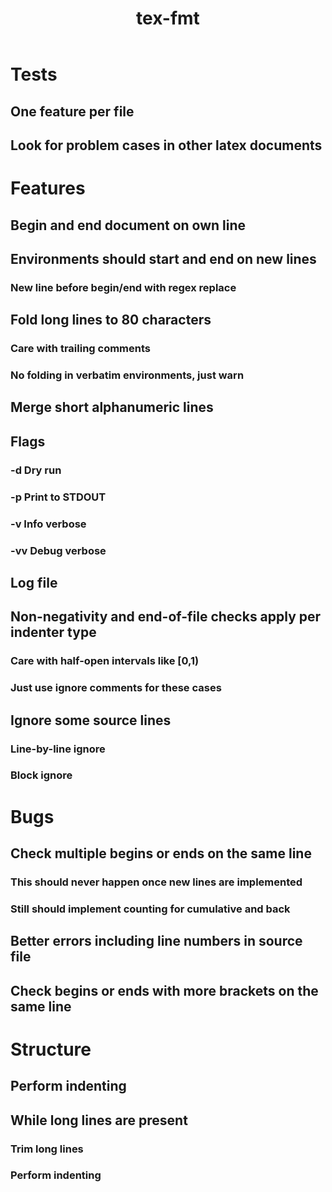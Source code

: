 #+title: tex-fmt
* Tests
** One feature per file
** Look for problem cases in other latex documents
* Features
** Begin and end document on own line
** Environments should start and end on new lines
*** New line before begin/end with regex replace
** Fold long lines to 80 characters
*** Care with trailing comments
*** No folding in verbatim environments, just warn
** Merge short alphanumeric lines
** Flags
*** -d Dry run
*** -p Print to STDOUT
*** -v Info verbose
*** -vv Debug verbose
** Log file
** Non-negativity and end-of-file checks apply per indenter type
*** Care with half-open intervals like [0,1)
*** Just use ignore comments for these cases
** Ignore some source lines
*** Line-by-line ignore
*** Block ignore
* Bugs
** Check multiple begins or ends on the same line
*** This should never happen once new lines are implemented
*** Still should implement counting for cumulative and back
** Better errors including line numbers in source file
** Check begins or ends with more brackets on the same line
* Structure
** Perform indenting
** While long lines are present
*** Trim long lines
*** Perform indenting
